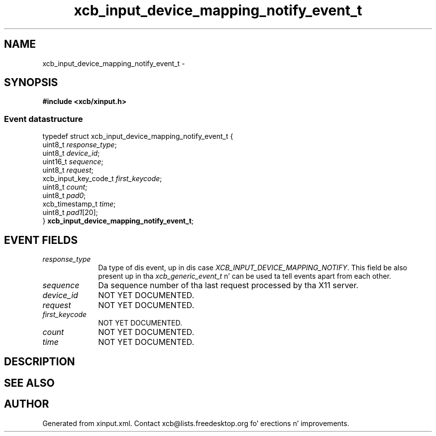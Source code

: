 .TH xcb_input_device_mapping_notify_event_t 3  2013-08-04 "XCB" "XCB Events"
.ad l
.SH NAME
xcb_input_device_mapping_notify_event_t \- 
.SH SYNOPSIS
.hy 0
.B #include <xcb/xinput.h>
.PP
.SS Event datastructure
.nf
.sp
typedef struct xcb_input_device_mapping_notify_event_t {
    uint8_t              \fIresponse_type\fP;
    uint8_t              \fIdevice_id\fP;
    uint16_t             \fIsequence\fP;
    uint8_t              \fIrequest\fP;
    xcb_input_key_code_t \fIfirst_keycode\fP;
    uint8_t              \fIcount\fP;
    uint8_t              \fIpad0\fP;
    xcb_timestamp_t      \fItime\fP;
    uint8_t              \fIpad1\fP[20];
} \fBxcb_input_device_mapping_notify_event_t\fP;
.fi
.br
.hy 1
.SH EVENT FIELDS
.IP \fIresponse_type\fP 1i
Da type of dis event, up in dis case \fIXCB_INPUT_DEVICE_MAPPING_NOTIFY\fP. This field be also present up in tha \fIxcb_generic_event_t\fP n' can be used ta tell events apart from each other.
.IP \fIsequence\fP 1i
Da sequence number of tha last request processed by tha X11 server.
.IP \fIdevice_id\fP 1i
NOT YET DOCUMENTED.
.IP \fIrequest\fP 1i
NOT YET DOCUMENTED.
.IP \fIfirst_keycode\fP 1i
NOT YET DOCUMENTED.
.IP \fIcount\fP 1i
NOT YET DOCUMENTED.
.IP \fItime\fP 1i
NOT YET DOCUMENTED.
.SH DESCRIPTION
.SH SEE ALSO
.SH AUTHOR
Generated from xinput.xml. Contact xcb@lists.freedesktop.org fo' erections n' improvements.
